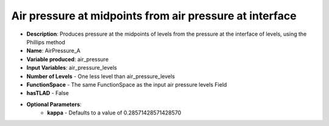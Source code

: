 .. _top-vader-recipe-airpressurea:

Air pressure at midpoints from air pressure at interface
========================================================

* **Description**: Produces pressure at the midpoints of levels from the pressure at the interface of levels, using the Phillips method
* **Name**: AirPressure_A
* **Variable produced**: air_pressure
* **Input Variables**: air_pressure_levels
* **Number of Levels** - One less level than air_pressure_levels
* **FunctionSpace** - The same FunctionSpace as the input air pressure levels Field
* **hasTLAD** - False
* **Optional Parameters**:
    * **kappa** - Defaults to a value of 0.28571428571428570